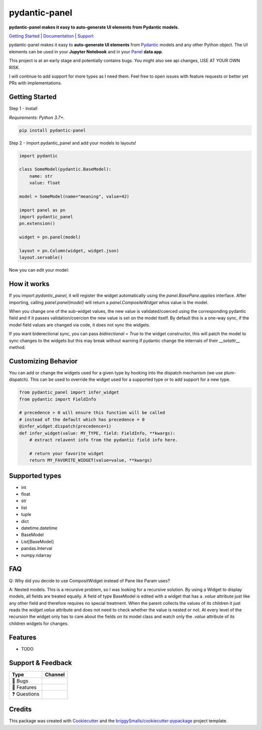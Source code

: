 ==============
pydantic-panel
==============

**pydantic-panel makes it easy to auto-generate UI elements from
Pydantic models.**

.. image:: https://img.shields.io/pypi/v/pydantic_panel.svg
        :target: https://pypi.python.org/pypi/pydantic_panel
        :alt: Pypi package version

.. image:: https://img.shields.io/badge/Python-3.7%2B-blue&style=flat
        :target: https://pypi.org/project/streamlit-pydantic/
        :alt: Python version

.. image:: https://img.shields.io/travis/jmosbacher/pydantic_panel.svg
        :target: https://travis-ci.com/jmosbacher/pydantic_panel
        :alt: Build Status

.. image:: https://readthedocs.org/projects/pydantic-panel/badge/?version=latest
        :target: https://pydantic-panel.readthedocs.io/en/latest/?badge=latest
        :alt: Documentation Status

.. image:: https://img.shields.io/badge/License-MIT-green.svg
        :target: https://github.com/jmosbacher/pydantic-panel/blob/master/LICENSE
        :alt: MIT License

`Getting Started`_ | `Documentation`_ | `Support`_

pydantic-panel makes it easy to **auto-generate UI elements** from
`Pydantic`_ models and any other Python object. The UI elements
can be used in your **Jupyter Notebook** and in your `Panel`_ **data app**.

.. image:: images/pydantic-panel-simple.png
  :width: 700
  :align: center

This project is at an early stage and potentially contains bugs. You might also
see api changes, USE AT YOUR OWN RISK.

I will continue to add support for more types as I need them. Feel free to 
open issues with feature requests or better yet PRs with implementations.

Getting Started
---------------

Step 1 - Install 

*Requirements: Python 3.7+.*

.. code-block::

    pip install pydantic-panel


Step 2 - Import pydantic_panel and add your models to layouts!

.. code-block:: python
    
    import pydantic

    class SomeModel(pydantic.BaseModel):
        name: str
        value: float

    model = SomeModel(name="meaning", value=42)
    
    import panel as pn
    import pydantic_panel
    pn.extension()

    widget = pn.panel(model)

    layout = pn.Column(widget, widget.json)
    layout.servable()   

Now you can edit your model:

.. image:: images/simple_model_example.png
  :width: 400

How it works
------------

If you import `pydantic_panel`, it will register the widget automatically using the `panel.BasePane.applies` interface.
After importing, calling `panel.panel(model)` will return a `panel.CompositeWidget` whos value is the model.

When you change one of the sub-widget values, the new value is validated/coerced using the corresponding pydantic
field and if it passes validation/coercion the new value is set on the model itself.
By default this is a one-way sync, if the model field values are changed via code, it does not sync the widgets.

If you want biderectional sync, you can pass `bidirectional = True` to the widget constructor, this will patch the model 
to sync changes to the widgets but this may break without warning if pydantic change the internals of 
their `__setattr__` method.


Customizing Behavior
--------------------

You can add or change the widgets used for a given type by hooking into the dispatch
mechanism (we use plum-dispatch). This can be used to override the widget used for a supported
type or to add support for a new type.


.. code-block:: python

    from pydantic_panel import infer_widget
    from pydantic import FieldInfo

    # precedence > 0 will ensure this function will be called
    # instead of the default which has precedence = 0
    @infer_widget.dispatch(precedence=1)
    def infer_widget(value: MY_TYPE, field: FieldInfo, **kwargs):
        # extract relavent info from the pydantic field info here.

        # return your favorite widget
        return MY_FAVORITE_WIDGET(value=value, **kwargs)


Supported types
---------------

* int
* float
* str
* list
* tuple
* dict
* datetime.datetime
* BaseModel
* List[BaseModel]
* pandas.Interval
* numpy.ndarray

FAQ
---

Q: Why did you decide to use CompositWidget instead of Pane like Param uses?

A: Nested models. This is a recursive problem, so I was looking for a recursive solution. By using a Widget to
display models, all fields are treated equally. A field of type BaseModel is edited with a widget that has a `.value` 
attribute just like any other field and therefore requires no special treatment. When the parent collects the values of its children 
it just reads the `widget.value` attribute and does not need to check whether the value is nested or not. At every level 
of the recursion the widget only has to care about the fields on its model class and watch only the `.value` attribute of
its children widgets for changes.


Features
--------

* TODO

Support & Feedback
------------------

+---------------------+------------------------------------------------+
| Type                | Channel                                        |
+=====================+================================================+
|  🐛 Bugs            + |BugImage|                                     |
+---------------------+------------------------------------------------+
|  🎁 Features        + |FeatureImage|                                 |
+---------------------+------------------------------------------------+
|  ❓ Questions       + |QuestionImage|                                |
+---------------------+------------------------------------------------+

Credits
-------

This package was created with Cookiecutter_ and the `briggySmalls/cookiecutter-pypackage`_ project template.

.. _Cookiecutter: https://github.com/audreyr/cookiecutter
.. _`briggySmalls/cookiecutter-pypackage`: https://github.com/briggySmalls/cookiecutter-pypackage
.. _Pydantic: https://github.com/samuelcolvin/pydantic/
.. _Panel: https://github.com/holoviz/panel
.. _Getting Started: #getting-started
.. _Documentation: https://pydantic-panel.readthedocs.io
.. _Support: #support--feedback
.. |BugImage| image:: https://img.shields.io/github/issues/jmosbacher/pydantic-panel/bug.svg?label=bug
   :target: https://github.com/jmosbacher/pydantic-panel/issues?utf8=%E2%9C%93&q=is%3Aopen+is%3Aissue+label%3Abug+sort%3Areactions-%2B1-desc+
.. |FeatureImage| image:: https://img.shields.io/github/issues/jmosbacher/pydantic-panel/feature.svg?label=feature%20request
   :target: https://github.com/jmosbacher/pydantic-panel/issues?q=is%3Aopen+is%3Aissue+label%3Afeature+sort%3Areactions-%2B1-desc
.. |QuestionImage| image:: https://img.shields.io/github/issues/jmosbacher/pydantic-panel/support.svg?label=support%20request
   :target: https://github.com/jmosbacher/pydantic-panel/issues?q=is%3Aopen+is%3Aissue+label%3Asupport+sort%3Areactions-%2B1-desc